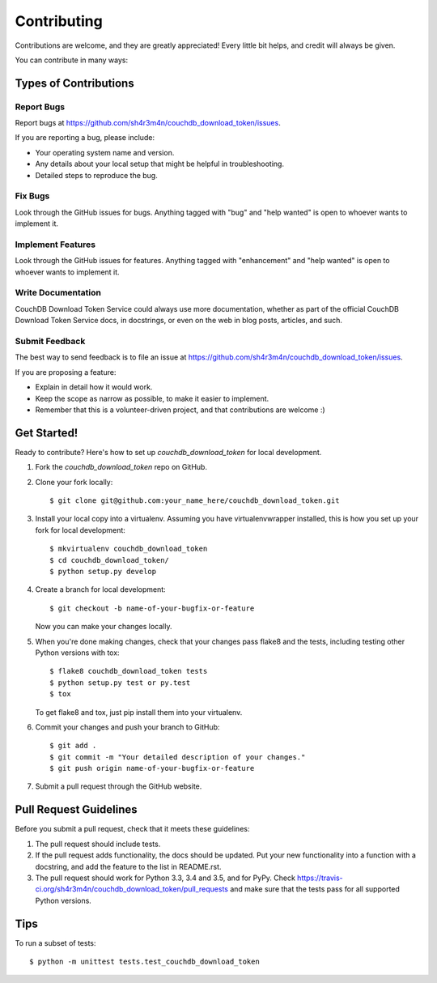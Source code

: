 .. highlight:: shell

============
Contributing
============

Contributions are welcome, and they are greatly appreciated! Every
little bit helps, and credit will always be given.

You can contribute in many ways:

Types of Contributions
----------------------

Report Bugs
~~~~~~~~~~~

Report bugs at https://github.com/sh4r3m4n/couchdb_download_token/issues.

If you are reporting a bug, please include:

* Your operating system name and version.
* Any details about your local setup that might be helpful in troubleshooting.
* Detailed steps to reproduce the bug.

Fix Bugs
~~~~~~~~

Look through the GitHub issues for bugs. Anything tagged with "bug"
and "help wanted" is open to whoever wants to implement it.

Implement Features
~~~~~~~~~~~~~~~~~~

Look through the GitHub issues for features. Anything tagged with "enhancement"
and "help wanted" is open to whoever wants to implement it.

Write Documentation
~~~~~~~~~~~~~~~~~~~

CouchDB Download Token Service could always use more documentation, whether as part of the
official CouchDB Download Token Service docs, in docstrings, or even on the web in blog posts,
articles, and such.

Submit Feedback
~~~~~~~~~~~~~~~

The best way to send feedback is to file an issue at https://github.com/sh4r3m4n/couchdb_download_token/issues.

If you are proposing a feature:

* Explain in detail how it would work.
* Keep the scope as narrow as possible, to make it easier to implement.
* Remember that this is a volunteer-driven project, and that contributions
  are welcome :)

Get Started!
------------

Ready to contribute? Here's how to set up `couchdb_download_token` for local development.

1. Fork the `couchdb_download_token` repo on GitHub.
2. Clone your fork locally::

    $ git clone git@github.com:your_name_here/couchdb_download_token.git

3. Install your local copy into a virtualenv. Assuming you have virtualenvwrapper installed, this is how you set up your fork for local development::

    $ mkvirtualenv couchdb_download_token
    $ cd couchdb_download_token/
    $ python setup.py develop

4. Create a branch for local development::

    $ git checkout -b name-of-your-bugfix-or-feature

   Now you can make your changes locally.

5. When you're done making changes, check that your changes pass flake8 and the tests, including testing other Python versions with tox::

    $ flake8 couchdb_download_token tests
    $ python setup.py test or py.test
    $ tox

   To get flake8 and tox, just pip install them into your virtualenv.

6. Commit your changes and push your branch to GitHub::

    $ git add .
    $ git commit -m "Your detailed description of your changes."
    $ git push origin name-of-your-bugfix-or-feature

7. Submit a pull request through the GitHub website.

Pull Request Guidelines
-----------------------

Before you submit a pull request, check that it meets these guidelines:

1. The pull request should include tests.
2. If the pull request adds functionality, the docs should be updated. Put
   your new functionality into a function with a docstring, and add the
   feature to the list in README.rst.
3. The pull request should work for Python 3.3, 3.4 and 3.5, and for PyPy. Check
   https://travis-ci.org/sh4r3m4n/couchdb_download_token/pull_requests
   and make sure that the tests pass for all supported Python versions.

Tips
----

To run a subset of tests::


    $ python -m unittest tests.test_couchdb_download_token
